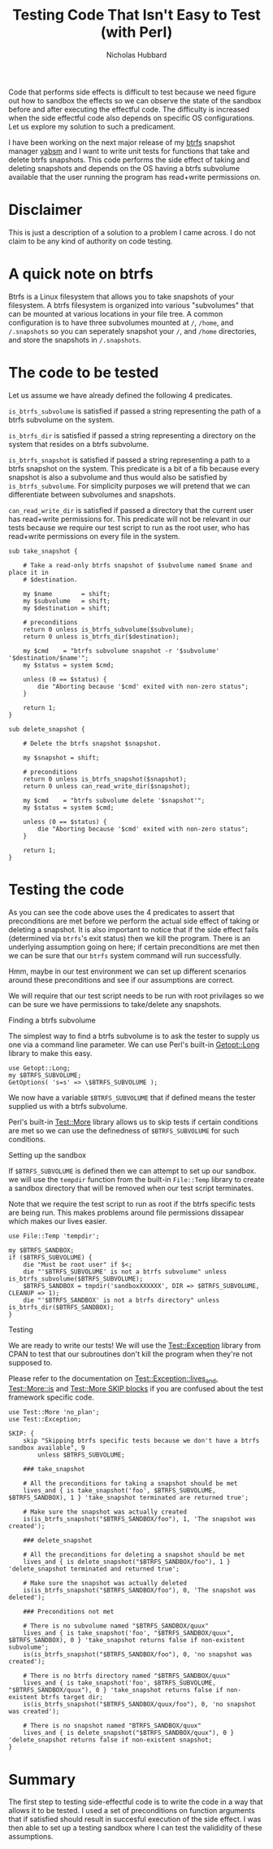 # -*- mode:org;mode:auto-fill;fill-column:80 -*-
#+title: Testing Code That Isn't Easy to Test (with Perl)
#+author: Nicholas Hubbard

Code that performs side effects is difficult to test because we need figure out
how to sandbox the effects so we can observe the state of the sandbox before and
after executing the effectful code. The difficulty is increased when the side
effectful code also depends on specific OS configurations. Let us explore my
solution to such a predicament.

I have been working on the next major release of my [[https://btrfs.wiki.kernel.org/index.php/Main_Page][btrfs]] snapshot manager [[https://github.com/NicholasBHubbard/yabsm][yabsm]]
and I want to write unit tests for functions that take and delete btrfs
snapshots. This code performs the side effect of taking and deleting snapshots
and depends on the OS having a btrfs subvolume available that the user running
the program has read+write permissions on.

* Disclaimer

  This is just a description of a solution to a problem I came across. I do not
  claim to be any kind of authority on code testing.

* A quick note on btrfs

  Btrfs is a Linux filesystem that allows you to take snapshots of your
  filesystem. A btrfs filesystem is organized into various "subvolumes" that can
  be mounted at various locations in your file tree. A common configuration is
  to have three subvolumes mounted at =/=, =/home=, and =/.snapshots= so you can
  seperately snapshot your =/=, and =/home= directories, and store the snapshots
  in =/.snapshots=.

* The code to be tested

  Let us assume we have already defined the following 4 predicates.

  =is_btrfs_subvolume= is satisfied if passed a string representing the path of 
  a btrfs subvolume on the system.

  =is_btrfs_dir= is satisfied if passed a string representing a directory on the
  system that resides on a btrfs subvolume.

  =is_btrfs_snapshot= is satisfied if passed a string representing a path to a
  btrfs snapshot on the system. This predicate is a bit of a fib because every
  snapshot is also a subvolume and thus would also be satisfied by
  =is_btrfs_subvolume=. For simplicity purposes we will pretend that we can
  differentiate between subvolumes and snapshots.
  
  =can_read_write_dir= is satisfied if passed a directory that the current user
  has read+write permissions for. This predicate will not be relevant in our
  tests because we require our test script to run as the root user, who has
  read+write permissions on every file in the system.
  
#+BEGIN_SRC
sub take_snapshot {

    # Take a read-only btrfs snapshot of $subvolume named $name and place it in
    # $destination.

    my $name        = shift;
    my $subvolume   = shift;
    my $destination = shift;

    # preconditions
    return 0 unless is_btrfs_subvolume($subvolume);
    return 0 unless is_btrfs_dir($destination);

    my $cmd    = "btrfs subvolume snapshot -r '$subvolume' '$destination/$name'";
    my $status = system $cmd;

    unless (0 == $status) {
        die "Aborting because '$cmd' exited with non-zero status";
    }

    return 1;
}

sub delete_snapshot {

    # Delete the btrfs snapshot $snapshot.

    my $snapshot = shift;

    # preconditions
    return 0 unless is_btrfs_snapshot($snapshot);
    return 0 unless can_read_write_dir($snapshot);

    my $cmd    = "btrfs subvolume delete '$snapshot'";
    my $status = system $cmd;

    unless (0 == $status) {
        die "Aborting because '$cmd' exited with non-zero status";
    }

    return 1;
}
#+END_SRC

* Testing the code

  As you can see the code above uses the 4 predicates to assert that 
  preconditions are met before we perform the actual side effect of taking or
  deleting a snapshot. It is also important to notice that if the side effect
  fails (determined via =btrfs='s exit status) then we kill the program. There
  is an underlying assumption going on here; if certain preconditions are met
  then we can be sure that our =btrfs= system command will run successfully.
  
  Hmm, maybe in our test environment we can set up different scenarios around 
  these preconditions and see if our assumptions are correct.

  We will require that our test script needs to be run with root privilages so
  we can be sure we have permissions to take/delete any snapshots.
  
**** Finding a btrfs subvolume

   The simplest way to find a btrfs subvolume is to ask the tester to supply us
   one via a command line parameter. We can use Perl's built-in [[https://perldoc.perl.org/Getopt::Long][Getopt::Long]]
   library to make this easy.

   #+BEGIN_SRC
   use Getopt::Long;
   my $BTRFS_SUBVOLUME;
   GetOptions( 's=s' => \$BTRFS_SUBVOLUME );
   #+END_SRC


   We now have a variable =$BTRFS_SUBVOLUME= that if defined means the tester
   supplied us with a btrfs subvolume.
   
   Perl's built-in [[https://perldoc.perl.org/Test::More][Test::More]] library allows us to skip tests if certain
   conditions are met so we can use the definedness of =$BTRFS_SUBVOLUME= for
   such conditions.    
   
**** Setting up the sandbox

   If =$BTRFS_SUBVOLUME= is defined then we can attempt to set up our sandbox.
   we will use the =tempdir= function from the built-in =File::Temp= library to
   create a sandbox directory that will be removed when our test script
   terminates.

   Note that we require the test script to run as root if the btrfs specific
   tests are being run. This makes problems around file permissions dissapear
   which makes our lives easier.

   #+BEGIN_SRC
   use File::Temp 'tempdir';

   my $BTRFS_SANDBOX;
   if ($BTRFS_SUBVOLUME) {
       die "Must be root user" if $<;
       die "'$BTRFS_SUBVOLUME' is not a btrfs subvolume" unless is_btrfs_subvolume($BTRFS_SUBVOLUME);
       $BTRFS_SANDBOX = tmpdir('sandboxXXXXXX', DIR => $BTRFS_SUBVOLUME, CLEANUP => 1);
       die "'$BTRFS_SANDBOX' is not a btrfs directory" unless is_btrfs_dir($BTRFS_SANDBOX);
   }
   #+END_SRC

**** Testing
     
   We are ready to write our tests! We will use the [[https://metacpan.org/pod/Test::Exception][Test::Exception]] library from
   CPAN to test that our subroutines don't kill the program when they're not
   supposed to.

   Please refer to the documentation on [[https://metacpan.org/pod/Test::Exception#lives_and][Test::Exception::lives_and]],
   [[https://perldoc.perl.org/Test::More#is][Test::More::is]] and [[https://perldoc.perl.org/Test::More#SKIP:-BLOCK][Test::More SKIP blocks]] if you are confused about the test
   framework specific code.
   
   #+BEGIN_SRC
   use Test::More 'no_plan';
   use Test::Exception;

   SKIP: {
       skip "Skipping btrfs specific tests because we don't have a btrfs sandbox available", 9
           unless $BTRFS_SUBVOLUME;

       ### take_snapshot

       # All the preconditions for taking a snapshot should be met
       lives_and { is take_snapshot('foo', $BTRFS_SUBVOLUME, $BTRFS_SANDBOX), 1 } 'take_snapshot terminated are returned true';

       # Make sure the snapshot was actually created
       is(is_btrfs_snapshot("$BTRFS_SANDBOX/foo"), 1, 'The snapshot was created');
       
       ### delete_snapshot

       # All the preconditions for deleting a snapshot should be met
       lives_and { is delete_snapshot("$BTRFS_SANDBOX/foo"), 1 } 'delete_snapshot terminated and returned true';

       # Make sure the snapshot was actually deleted
       is(is_btrfs_snapshot("$BTRFS_SANDBOX/foo"), 0, 'The snapshot was deleted');

       ### Preconditions not met

       # There is no subvolume named "$BTRFS_SANDBOX/quux"
       lives_and { is take_snapshot('foo', "$BTRFS_SANDBOX/quux", $BTRFS_SANDBOX), 0 } 'take_snapshot returns false if non-existent subvolume';
       is(is_btrfs_snapshot("$BTRFS_SANDBOX/foo"), 0, 'no snapshot was created');

       # There is no btrfs directory named "$BTRFS_SANDBOX/quux"
       lives_and { is take_snapshot('foo', $BTRFS_SUBVOLUME, "$BTRFS_SANDBOX/quux"), 0 } 'take_snapshot returns false if non-existent btrfs target dir;
       is(is_btrfs_snapshot("$BTRFS_SANDBOX/quux/foo"), 0, 'no snapshot was created');

       # There is no snapshot named "BTRFS_SANDBOX/quux"
       lives_and { is delete_snapshot("$BTRFS_SANDBOX/quux"), 0 } 'delete_snapshot returns false if non-existent snapshot;
   }
   #+END_SRC

* Summary

  The first step to testing side-effectful code is to write the code in a way
  that allows it to be tested. I used a set of preconditions on function
  arguments that if satisfied should result in succesful execution of the side
  effect. I was then able to set up a testing sandbox where I can test the
  valididity of these assumptions.
